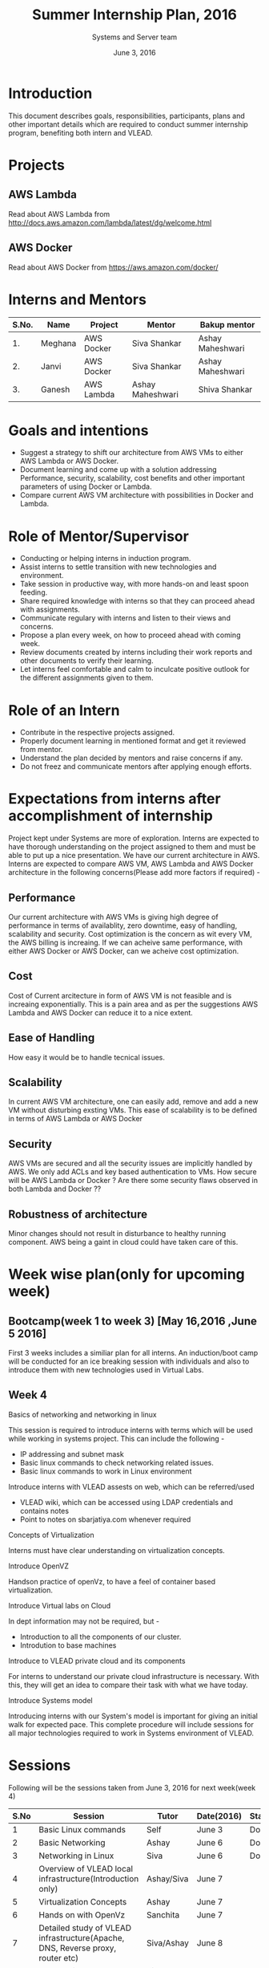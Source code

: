 #+Title:  Summer Internship Plan, 2016
#+Date: June 3, 2016
#+Author: Systems and Server team


* Introduction
This document describes goals, responsibilities, participants, plans and other
important details which are required to conduct summer internship program,
benefiting both intern and VLEAD.

* Projects 
** AWS Lambda 
Read about AWS Lambda from http://docs.aws.amazon.com/lambda/latest/dg/welcome.html
** AWS Docker 
Read about AWS Docker from https://aws.amazon.com/docker/
* Interns and Mentors

  |-------+---------+------------+------------------+------------------|
  | S.No. | Name    | Project    | Mentor           | Bakup mentor     |
  |-------+---------+------------+------------------+------------------|
  |    1. | Meghana | AWS Docker | Siva Shankar     | Ashay Maheshwari |
  |-------+---------+------------+------------------+------------------|
  |    2. | Janvi   | AWS Docker | Siva Shankar     | Ashay Maheshwari |
  |-------+---------+------------+------------------+------------------|
  |    3. | Ganesh  | AWS Lambda | Ashay Maheshwari | Shiva Shankar    |
  |-------+---------+------------+------------------+------------------|
  
 
* Goals and intentions
+ Suggest a strategy to shift our architecture from AWS VMs to either AWS Lambda or AWS Docker.
+ Document learning and come up with a solution addressing Performance,
  security, scalability, cost benefits and other important parameters of using Docker or Lambda.
+ Compare current AWS VM architecture with possibilities in Docker and Lambda. 

* Role of Mentor/Supervisor
+ Conducting or helping interns in induction program.
+ Assist interns to settle transition with new technologies and environment.
+ Take session in productive way, with more hands-on and least spoon feeding.
+ Share required knowledge with interns so that they can proceed ahead with assignments.
+ Communicate regulary with interns and listen to their views and concerns.
+ Propose a plan every week, on how to proceed ahead with coming week.
+ Review documents created by interns including their work reports and other documents to verify their learning.
+ Let interns feel comfortable and calm to inculcate positive outlook for the different assignments given to them.

* Role of an Intern
+ Contribute in the respective projects assigned.
+ Properly document learning in mentioned format and get it reviewed from mentor.
+ Understand the plan decided by mentors and raise concerns if any.
+ Do not freez and communicate mentors after applying enough efforts.

* Expectations from interns after accomplishment of internship
Project kept under Systems are more of exploration. Interns are expected to have thorough understanding on the project 
assigned to them and must be able to put up a nice presentation.
We have our current architecture in AWS. Interns are expected to compare AWS VM, AWS Lambda and AWS Docker architecture in the following concerns(Please add more factors if required) -
** Performance 
Our current architecture with AWS VMs is giving high degree of performance in terms of availablity, zero downtime, easy of handling, scalability and 
security. Cost optimization is the concern as wit every VM, the AWS billing is increaing. If we can acheive same performance, with either AWS Docker 
or AWS Docker, can we acheive cost optimization.
** Cost
Cost of Current arcitecture in form of AWS VM is not feasible and is increaing exponentially. This is a pain area and as per the suggestions
AWS Lambda and AWS Docker can reduce it to a nice extent.
** Ease of Handling
How easy it would be to handle tecnical issues. 
** Scalability
In current AWS VM architecture, one can easily add, remove and add a new VM without disturbing exsting VMs. This ease of scalability is to be
defined in terms of AWS Lambda or AWS Docker 
** Security
AWS VMs are secured and all the security issues are implicitly handled by AWS. We only add ACLs and key based authentication to VMs.
How secure will be AWS Lambda or Docker ? Are there some security flaws observed in both Lambda and Docker ??

** Robustness of architecture
Minor changes should not result in disturbance to healthy running component.
AWS being a gaint in cloud could have taken care of this.

* Week wise plan(only for upcoming week)
** Bootcamp(week 1 to week 3) [May 16,2016 ,June 5 2016]
   First 3 weeks includes a similiar plan for all interns. 
   An induction/boot camp will be conducted for an ice breaking session with
   individuals and also to introduce them with new technologies used in Virtual Labs. 
** Week 4 
**** Basics of networking and networking in linux
This session is required to introduce interns with terms which will be used
while working in systems project. This can include the following -
+ IP addressing and subnet mask
+ Basic linux commands to check networking related issues.
+ Basic linux commands to work in Linux environment 

**** Introduce interns with VLEAD assests on web, which can be referred/used 
+ VLEAD wiki, which can be accessed using LDAP credentials and contains notes 
+ Point to notes on sbarjatiya.com whenever required

**** Concepts of Virtualization 
Interns must have clear understanding on virtualization concepts.  
**** Introduce OpenVZ 
Handson practice of openVz, to have a feel of container based virtualization.
**** Introduce Virtual labs on Cloud
In dept information may not be required, but - 
+ Introduction to all the components of our cluster.
+ Introdution to base machines 

**** Introduce to VLEAD private cloud and its components
For interns to understand our private cloud infrastructure is necessary. With this,
they will get an idea to compare their task with what we have today.

**** Introduce Systems model
Introducing interns with our System's model is important for giving an initial
walk for expected pace.  This complete procedure will include sessions for all
major technologies required to work in Systems environment of VLEAD.



 

 

* Sessions
Following will be the sessions taken from June 3, 2016 for next week(week 4)

|------+--------------------------------------------------------------------------------+------------+------------+--------|
| S.No | Session                                                                        | Tutor      | Date(2016) | Status |
|------+--------------------------------------------------------------------------------+------------+------------+--------|
|    1 | Basic Linux commands                                                           | Self       | June 3     | Done   |
|------+--------------------------------------------------------------------------------+------------+------------+--------|
|    2 | Basic Networking                                                               | Ashay      | June 6     | Done   |
|------+--------------------------------------------------------------------------------+------------+------------+--------|
|    3 | Networking in Linux                                                            | Siva       | June 6     | Done   |
|------+--------------------------------------------------------------------------------+------------+------------+--------|
|    4 | Overview of VLEAD local infrastructure(Introduction only)                      | Ashay/Siva | June 7     |        |
|------+--------------------------------------------------------------------------------+------------+------------+--------|
|    5 | Virtualization Concepts                                                        | Ashay      | June 7     |        |
|------+--------------------------------------------------------------------------------+------------+------------+--------|
|    6 | Hands on with OpenVz                                                           | Sanchita   | June 7     |        |
|------+--------------------------------------------------------------------------------+------------+------------+--------|
|    7 | Detailed study of VLEAD infrastructure(Apache, DNS, Reverse proxy, router etc) | Siva/Ashay | June 8     |        |
|------+--------------------------------------------------------------------------------+------------+------------+--------|
|    8 | Introduction to AWS                                                            | Siva       | June 9     |        |
|------+--------------------------------------------------------------------------------+------------+------------+--------|
|    9 | VLEAD infrastructure in AWS                                                    | Siva/Ashay | June 10    |        |
|------+--------------------------------------------------------------------------------+------------+------------+--------|
|   10 | Required components of Systems model                                           | Siva       | June 11    |        |
|------+--------------------------------------------------------------------------------+------------+------------+--------|

